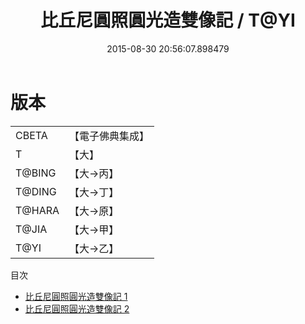 #+TITLE: 比丘尼圓照圓光造雙像記 / T@YI

#+DATE: 2015-08-30 20:56:07.898479
* 版本
 |     CBETA|【電子佛典集成】|
 |         T|【大】     |
 |    T@BING|【大→丙】   |
 |    T@DING|【大→丁】   |
 |    T@HARA|【大→原】   |
 |     T@JIA|【大→甲】   |
 |      T@YI|【大→乙】   |
目次
 - [[file:KR6n0029_001.txt][比丘尼圓照圓光造雙像記 1]]
 - [[file:KR6n0029_002.txt][比丘尼圓照圓光造雙像記 2]]
